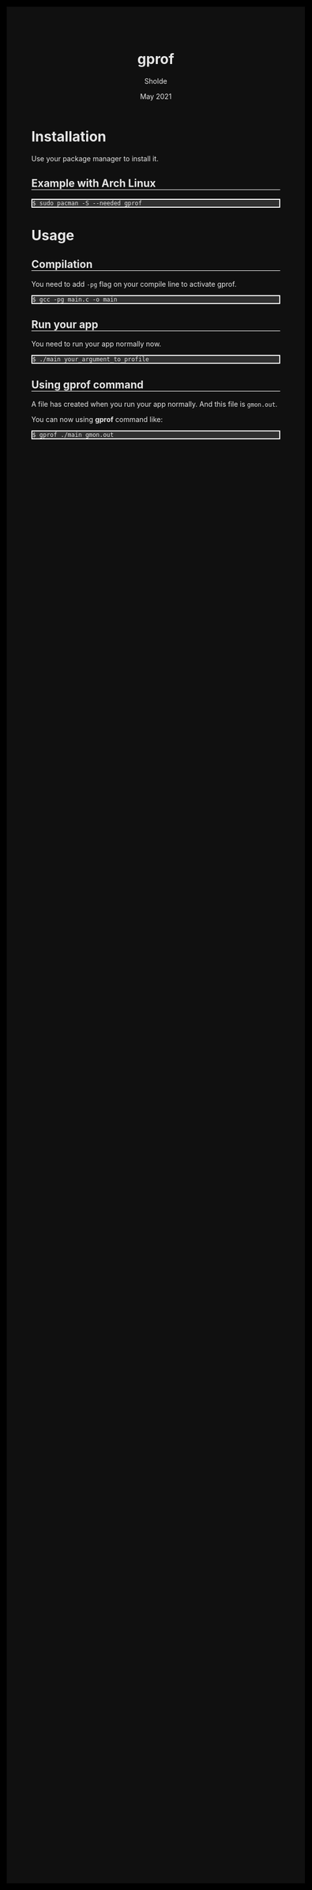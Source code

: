 #+TITLE: gprof
#+AUTHOR: Sholde
#+DATE: May 2021

#+OPTIONS: html-postamble:nil

# Pur html
#+HTML_HEAD: <style>html {background-color: #000000; color: #e5e5e5;}</style>
#+HTML_HEAD: <style>body {background-color: #101010; margin: 100px;}</style>
#+HTML_HEAD: <style>div#content {padding: 10px; border: 1px solid white;}</style>
#+HTML_HEAD: <style>div#table-of-contents {background-color: #202020; margin: 20px; padding: 10px; border: 1px solid white;}</style>
#+HTML_HEAD: <style>div.outline-2 {background-color: #202020; margin: 20px; padding: 10px; border: 1px solid white;}</style>
#+HTML_HEAD: <style>h2 {border-bottom: 1px solid white;}</style>
#+HTML_HEAD: <style>h3 {border-bottom: 1px solid white;}</style>
#+HTML_HEAD: <style>a {text-decoration:none; color: #e5e5e5;}</style>
#+HTML_HEAD: <style>li {list-style-type: none;}</style>
#+HTML_HEAD: <style>a:hover {color: #00ff00; padding-left: 10px;}</style>

# Source
#+HTML_HEAD: <style>div#org-src-container {background-color: #303030; box-shadow: none;}</style>
#+HTML_HEAD: <style>pre:hover {border: 2px solid green;}</style>
#+HTML_HEAD: <style>pre {background-color: #303030; border: 2px solid white; box-shadow: none;}</style>
#+HTML_HEAD: <style>pre.src {background-color: #303030; color: #e5e5e5;}</style>
#+HTML_HEAD: <style>pre.src:before {color: #000000;}</style>

* Installation

  Use your package manager to install it.

** Example with Arch Linux

   #+BEGIN_SRC shell
     $ sudo pacman -S --needed gprof
   #+END_SRC

* Usage
** Compilation

   You need to add ~-pg~ flag on your compile line to activate gprof.

   #+BEGIN_SRC shell
     $ gcc -pg main.c -o main
   #+END_SRC

** Run your app

   You need to run your app normally now.

   #+BEGIN_SRC shell
     $ ./main your_argument_to_profile
   #+END_SRC

** Using gprof command

   A file has created when you run your app normally. And this file is
   ~gmon.out~.

   You can now using *gprof* command like:

   #+BEGIN_SRC shell
     $ gprof ./main gmon.out
   #+END_SRC

